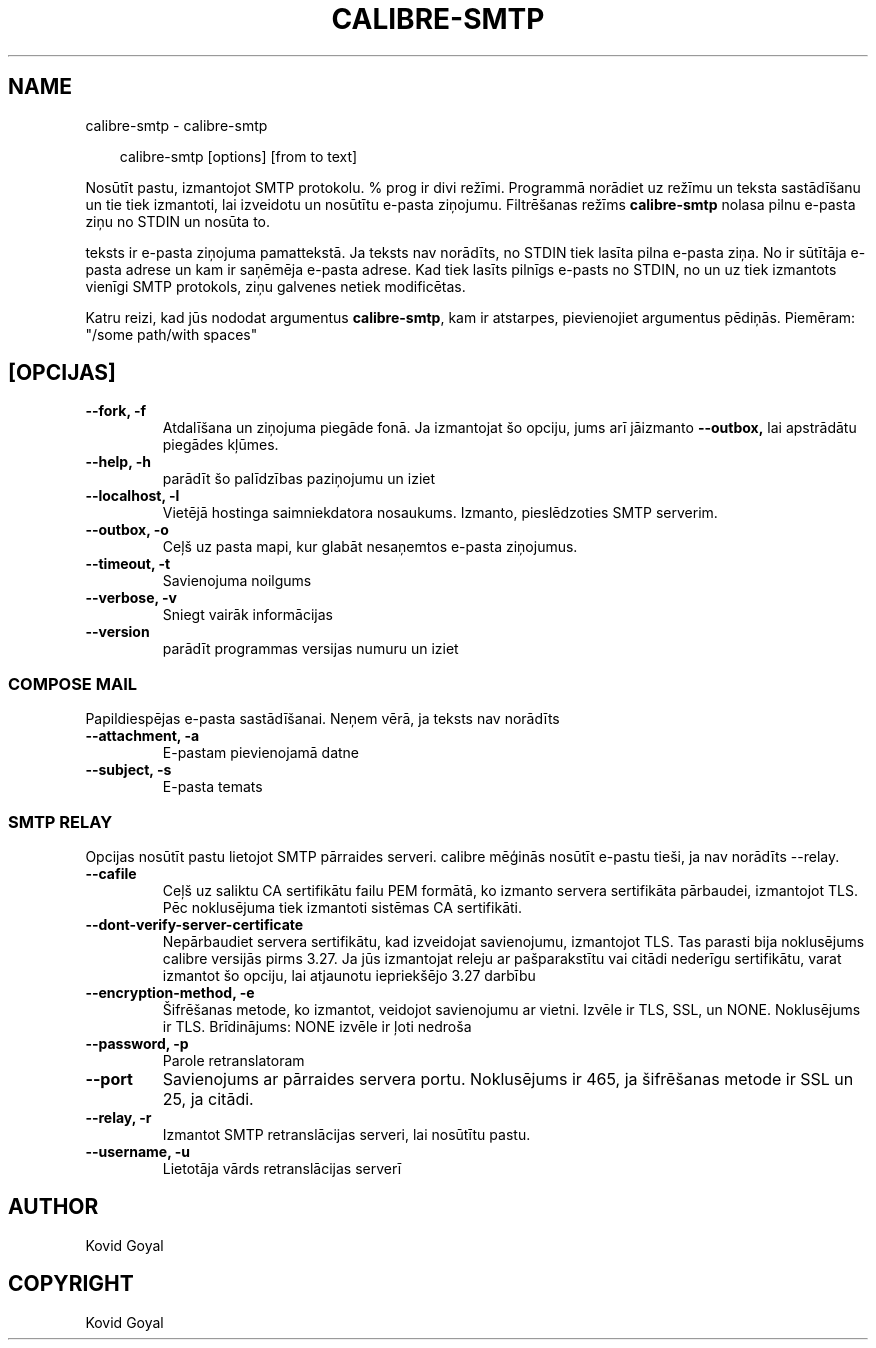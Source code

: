 .\" Man page generated from reStructuredText.
.
.
.nr rst2man-indent-level 0
.
.de1 rstReportMargin
\\$1 \\n[an-margin]
level \\n[rst2man-indent-level]
level margin: \\n[rst2man-indent\\n[rst2man-indent-level]]
-
\\n[rst2man-indent0]
\\n[rst2man-indent1]
\\n[rst2man-indent2]
..
.de1 INDENT
.\" .rstReportMargin pre:
. RS \\$1
. nr rst2man-indent\\n[rst2man-indent-level] \\n[an-margin]
. nr rst2man-indent-level +1
.\" .rstReportMargin post:
..
.de UNINDENT
. RE
.\" indent \\n[an-margin]
.\" old: \\n[rst2man-indent\\n[rst2man-indent-level]]
.nr rst2man-indent-level -1
.\" new: \\n[rst2man-indent\\n[rst2man-indent-level]]
.in \\n[rst2man-indent\\n[rst2man-indent-level]]u
..
.TH "CALIBRE-SMTP" "1" "marts 28, 2025" "8.1.1" "calibre"
.SH NAME
calibre-smtp \- calibre-smtp
.INDENT 0.0
.INDENT 3.5
.sp
.EX
calibre\-smtp [options] [from to text]
.EE
.UNINDENT
.UNINDENT
.sp
Nosūtīt pastu, izmantojot SMTP protokolu. % prog ir divi režīmi. Programmā
norādiet uz režīmu un teksta sastādīšanu un tie tiek izmantoti, lai izveidotu un
nosūtītu e\-pasta ziņojumu. Filtrēšanas režīms \fBcalibre\-smtp\fP nolasa pilnu e\-pasta
ziņu no STDIN un nosūta to.
.sp
teksts ir e\-pasta ziņojuma pamattekstā.
Ja teksts nav norādīts, no STDIN tiek lasīta pilna e\-pasta ziņa.
No ir sūtītāja e\-pasta adrese un kam ir saņēmēja e\-pasta adrese.
Kad tiek lasīts pilnīgs e\-pasts no STDIN, no un uz
tiek izmantots vienīgi SMTP protokols, ziņu galvenes netiek modificētas.
.sp
Katru reizi, kad jūs nododat argumentus \fBcalibre\-smtp\fP, kam ir atstarpes, pievienojiet argumentus pēdiņās. Piemēram: \(dq/some path/with spaces\(dq
.SH [OPCIJAS]
.INDENT 0.0
.TP
.B \-\-fork, \-f
Atdalīšana un ziņojuma piegāde fonā. Ja izmantojat šo opciju, jums arī jāizmanto \fB\-\-outbox,\fP lai apstrādātu piegādes kļūmes.
.UNINDENT
.INDENT 0.0
.TP
.B \-\-help, \-h
parādīt šo palīdzības paziņojumu un iziet
.UNINDENT
.INDENT 0.0
.TP
.B \-\-localhost, \-l
Vietējā hostinga saimniekdatora nosaukums. Izmanto, pieslēdzoties SMTP serverim.
.UNINDENT
.INDENT 0.0
.TP
.B \-\-outbox, \-o
Ceļš uz pasta mapi, kur glabāt nesaņemtos e\-pasta ziņojumus.
.UNINDENT
.INDENT 0.0
.TP
.B \-\-timeout, \-t
Savienojuma noilgums
.UNINDENT
.INDENT 0.0
.TP
.B \-\-verbose, \-v
Sniegt vairāk informācijas
.UNINDENT
.INDENT 0.0
.TP
.B \-\-version
parādīt programmas versijas numuru un iziet
.UNINDENT
.SS COMPOSE MAIL
.sp
Papildiespējas e\-pasta sastādīšanai. Neņem vērā, ja teksts nav norādīts
.INDENT 0.0
.TP
.B \-\-attachment, \-a
E\-pastam pievienojamā datne
.UNINDENT
.INDENT 0.0
.TP
.B \-\-subject, \-s
E\-pasta temats
.UNINDENT
.SS SMTP RELAY
.sp
Opcijas nosūtīt pastu lietojot SMTP pārraides serveri. calibre mēģinās nosūtīt e\-pastu tieši, ja nav norādīts \-\-relay.
.INDENT 0.0
.TP
.B \-\-cafile
Ceļš uz saliktu CA sertifikātu failu PEM formātā, ko izmanto servera sertifikāta pārbaudei, izmantojot TLS. Pēc noklusējuma tiek izmantoti sistēmas CA sertifikāti.
.UNINDENT
.INDENT 0.0
.TP
.B \-\-dont\-verify\-server\-certificate
Nepārbaudiet servera sertifikātu, kad izveidojat savienojumu, izmantojot TLS. Tas parasti bija noklusējums calibre versijās pirms 3.27. Ja jūs izmantojat releju ar pašparakstītu vai citādi nederīgu sertifikātu, varat izmantot šo opciju, lai atjaunotu iepriekšējo 3.27 darbību
.UNINDENT
.INDENT 0.0
.TP
.B \-\-encryption\-method, \-e
Šifrēšanas metode, ko izmantot, veidojot savienojumu ar vietni. Izvēle ir TLS, SSL, un NONE. Noklusējums ir TLS. Brīdinājums: NONE izvēle ir ļoti nedroša
.UNINDENT
.INDENT 0.0
.TP
.B \-\-password, \-p
Parole retranslatoram
.UNINDENT
.INDENT 0.0
.TP
.B \-\-port
Savienojums ar pārraides servera portu. Noklusējums ir 465, ja šifrēšanas metode ir SSL un 25, ja citādi.
.UNINDENT
.INDENT 0.0
.TP
.B \-\-relay, \-r
Izmantot SMTP retranslācijas serveri, lai nosūtītu pastu.
.UNINDENT
.INDENT 0.0
.TP
.B \-\-username, \-u
Lietotāja vārds retranslācijas serverī
.UNINDENT
.SH AUTHOR
Kovid Goyal
.SH COPYRIGHT
Kovid Goyal
.\" Generated by docutils manpage writer.
.
